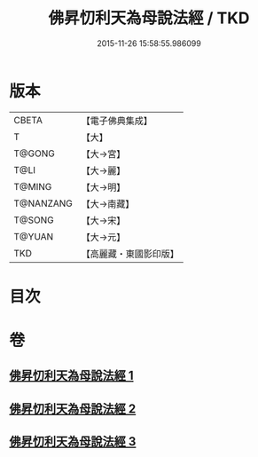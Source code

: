 #+TITLE: 佛昇忉利天為母說法經 / TKD
#+DATE: 2015-11-26 15:58:55.986099
* 版本
 |     CBETA|【電子佛典集成】|
 |         T|【大】     |
 |    T@GONG|【大→宮】   |
 |      T@LI|【大→麗】   |
 |    T@MING|【大→明】   |
 | T@NANZANG|【大→南藏】  |
 |    T@SONG|【大→宋】   |
 |    T@YUAN|【大→元】   |
 |       TKD|【高麗藏・東國影印版】|

* 目次
* 卷
** [[file:KR6i0521_001.txt][佛昇忉利天為母說法經 1]]
** [[file:KR6i0521_002.txt][佛昇忉利天為母說法經 2]]
** [[file:KR6i0521_003.txt][佛昇忉利天為母說法經 3]]
